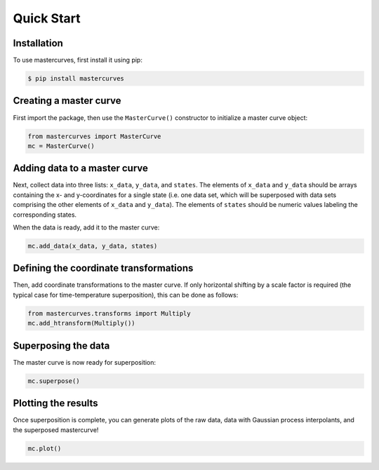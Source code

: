 Quick Start
===========

.. _installation:

Installation
------------

To use mastercurves, first install it using pip:

.. code-block:: console

   $ pip install mastercurves

Creating a master curve
-----------------------

First import the package, then use the ``MasterCurve()`` constructor to initialize
a master curve object:

.. code-block:: python

   from mastercurves import MasterCurve
   mc = MasterCurve()

Adding data to a master curve
-----------------------------

Next, collect data into three lists: ``x_data``, ``y_data``, and ``states``. The elements
of ``x_data`` and ``y_data`` should be arrays containing the x- and y-coordinates for a
single state (i.e. one data set, which will be superposed with data sets comprising
the other elements of ``x_data`` and ``y_data``). The elements of ``states`` should be
numeric values labeling the corresponding states.

When the data is ready, add it to the master curve:

.. code-block:: python

   mc.add_data(x_data, y_data, states)

Defining the coordinate transformations
---------------------------------------

Then, add coordinate transformations to the master curve. If only horizontal shifting
by a scale factor is required (the typical case for time-temperature superposition),
this can be done as follows:

.. code-block:: python

   from mastercurves.transforms import Multiply
   mc.add_htransform(Multiply())

Superposing the data
--------------------

The master curve is now ready for superposition:

.. code-block:: python

   mc.superpose()

Plotting the results
--------------------

Once superposition is complete, you can generate plots of the raw data,
data with Gaussian process interpolants, and the superposed mastercurve!

.. code-block:: python

   mc.plot()

